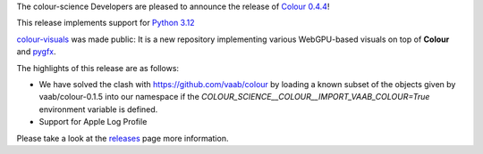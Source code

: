 .. title: Colour 0.4.4 is available!
.. slug: colour-044-is-available
.. date: 2023-12-17 04:26:42 UTC
.. tags: colour, colour science, release
.. category:
.. link:
.. description:
.. type: text

The colour-science Developers are pleased to announce the release of
`Colour 0.4.4 <https://github.com/colour-science/colour/releases/tag/v0.4.4>`__!

.. TEASER_END

This release implements support for `Python 3.12 <https://docs.python.org/3/whatsnew/3.12.html>`__

`colour-visuals <https://github.com/colour-science/colour-visuals>`__ was made
public: It is a new repository implementing various WebGPU-based visuals on top
of **Colour** and `pygfx <https://github.com/pygfx/pygfx>`__.

.. image:: https://raw.githubusercontent.com/colour-science/colour-visuals/develop/docs/_static/Visuals_001.png

The highlights of this release are as follows:

-   We have solved the clash with https://github.com/vaab/colour by loading a
    known subset of the objects given by vaab/colour-0.1.5 into our namespace
    if the `COLOUR_SCIENCE__COLOUR__IMPORT_VAAB_COLOUR=True` environment
    variable is defined.
-   Support for Apple Log Profile

Please take a look at the `releases <https://github.com/colour-science/colour/releases/tag/v0.4.4>`__
page more information.
